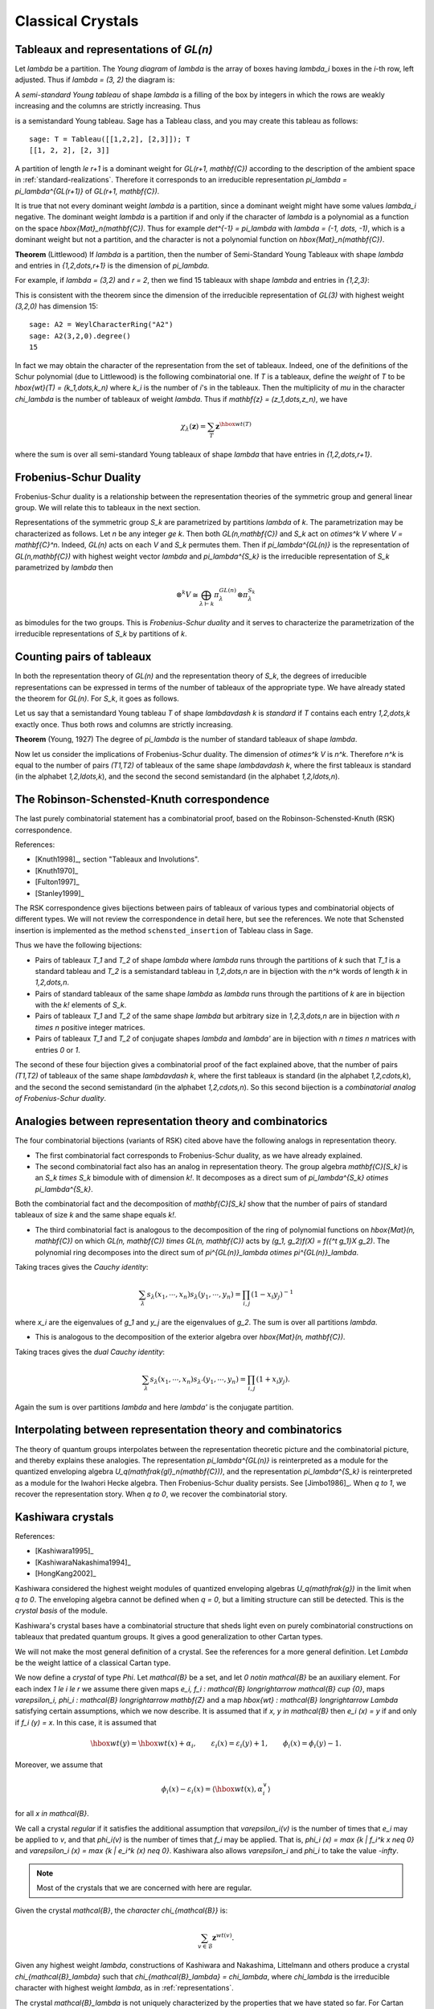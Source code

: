 ==================
Classical Crystals
==================


Tableaux and representations of `GL(n)`
---------------------------------------

Let `\lambda` be a partition. The *Young diagram* of `\lambda` is the
array of boxes having `\lambda_i` boxes in the `i`-th row, left
adjusted. Thus if `\lambda = (3, 2)` the diagram is:

.. image:: ../media/tableau1.png
   :scale: 75
   :align: center

A *semi-standard Young tableau* of shape `\lambda` is a filling of the
box by integers in which the rows are weakly increasing and the
columns are strictly increasing. Thus

.. image:: ../media/tableau2.png
   :scale: 75
   :align: center

is a semistandard Young tableau. Sage has a Tableau class, and you may
create this tableau as follows::

    sage: T = Tableau([[1,2,2], [2,3]]); T
    [[1, 2, 2], [2, 3]]

A partition of length `\le r+1` is a dominant weight for
`GL(r+1, \mathbf{C})` according to the description of the ambient
space in :ref:`standard-realizations`. Therefore it corresponds to an
irreducible representation `\pi_\lambda = \pi_\lambda^{GL(r+1)}` of
`GL(r+1, \mathbf{C})`.

It is true that not every dominant weight `\lambda` is a partition,
since a dominant weight might have some values `\lambda_i`
negative. The dominant weight `\lambda` is a partition if and only if
the character of `\lambda` is a polynomial as a function on the space
`\hbox{Mat}_n(\mathbf{C})`. Thus for example `\det^{-1} = \pi_\lambda`
with `\lambda = (-1, \dots, -1)`, which is a dominant weight but not
a partition, and the character is not a polynomial function on
`\hbox{Mat}_n(\mathbf{C})`.

**Theorem** (Littlewood) If `\lambda` is a partition, then the number
of Semi-Standard Young Tableaux with shape `\lambda` and entries in
`{1,2,\dots,r+1}` is the dimension of `\pi_\lambda`.

For example, if `\lambda = (3,2)` and `r = 2`, then we find 15
tableaux with shape `\lambda` and entries in `\{1,2,3\}`:

.. image:: ../media/tableaux.png
   :scale: 75
   :align: center

This is consistent with the theorem since the dimension of the
irreducible representation of `GL(3)` with highest weight `(3,2,0)`
has dimension 15::

    sage: A2 = WeylCharacterRing("A2")
    sage: A2(3,2,0).degree()
    15

In fact we may obtain the character of the representation from the set
of tableaux. Indeed, one of the definitions of the Schur polynomial
(due to Littlewood) is the following combinatorial one. If `T` is a
tableaux, define the *weight* of `T` to be
`\hbox{wt}(T) = (k_1,\dots,k_n)` where `k_i` is the number of `i`'s
in the tableaux. Then the multiplicity of `\mu` in the character
`\chi_\lambda` is the number of tableaux of weight `\lambda`. Thus if
`\mathbf{z} = (z_1,\dots,z_n)`, we have

.. MATH::

    \chi_\lambda(\mathbf{z}) = \sum_T \mathbf{z}^{\hbox{wt}(T)}

where the sum is over all semi-standard Young tableaux of shape
`\lambda` that have entries in `{1,2,\dots,r+1}`.


Frobenius-Schur Duality
-----------------------

Frobenius-Schur duality is a relationship between the representation
theories of the symmetric group and general linear group. We will relate this
to tableaux in the next section.

Representations of the symmetric group `S_k` are parametrized by
partitions `\lambda` of `k`. The parametrization may be characterized
as follows. Let `n` be any integer `\ge k`. Then both
`GL(n,\mathbf{C})` and `S_k` act on `\otimes^k V` where
`V = \mathbf{C}^n`. Indeed, `GL(n)` acts on each `V` and `S_k`
permutes them. Then if `\pi_\lambda^{GL(n)}` is the representation of
`GL(n,\mathbf{C})` with highest weight vector `\lambda` and
`\pi_\lambda^{S_k}` is the irreducible representation of `S_k`
parametrized by `\lambda` then

.. MATH::

    \otimes^k V
    \cong
    \bigoplus_{\lambda\vdash k}\pi^{GL(n)}_\lambda\otimes\pi^{S_k}_\lambda

as bimodules for the two groups. This is *Frobenius-Schur duality* and
it serves to characterize the parametrization of the irreducible
representations of `S_k` by partitions of `k`.

Counting pairs of tableaux
--------------------------

In both the representation theory of `GL(n)` and the representation
theory of `S_k`, the degrees of irreducible representations can be
expressed in terms of the number of tableaux of the appropriate
type. We have already stated the theorem for `GL(n)`. For `S_k`,
it goes as follows.

Let us say that a semistandard Young tableau `T` of shape `\lambda\vdash k` is
*standard* if `T` contains each entry `1,2,\dots,k` exactly once.
Thus both rows and columns are strictly increasing.

**Theorem** (Young, 1927) The degree of `\pi_\lambda` is the number of
standard tableaux of shape `\lambda`.

Now let us consider the implications of Frobenius-Schur duality.
The dimension of `\otimes^k V` is `n^k`. Therefore `n^k` is equal
to the number of pairs `(T1,T2)` of tableaux of the same shape
`\lambda\vdash k`, where the first tableaux is standard (in the
alphabet `1,2,\ldots,k`), and the second the second semistandard (in the
alphabet `1,2,\ldots,n`).

The Robinson-Schensted-Knuth correspondence
-------------------------------------------

The last purely combinatorial statement has a combinatorial proof,
based on the Robinson-Schensted-Knuth (RSK) correspondence.

References:

- [Knuth1998]_, section "Tableaux and Involutions".

- [Knuth1970]_

- [Fulton1997]_

- [Stanley1999]_

The RSK correspondence gives bijections between
pairs of tableaux of various types and combinatorial objects of
different types. We will not review the correspondence in detail here,
but see the references. We note that Schensted insertion is
implemented as the method ``schensted_insertion`` of Tableau class in
Sage.

Thus we have the following bijections:

- Pairs of tableaux `T_1` and `T_2` of shape `\lambda` where `\lambda`
  runs through the partitions of `k` such that `T_1` is a standard
  tableau and `T_2` is a semistandard tableau in `1,2,\dots,n` are in
  bijection with the `n^k` words of length `k` in `1,2,\dots,n`.

- Pairs of standard tableaux of the same shape `\lambda` as `\lambda`
  runs through the partitions of `k` are in bijection with the `k!`
  elements of `S_k`.

- Pairs of tableaux `T_1` and `T_2` of the same shape `\lambda` but
  arbitrary size in `1,2,3,\dots,n` are in bijection with `n \times n`
  positive integer matrices.

- Pairs of tableaux `T_1` and `T_2` of conjugate shapes `\lambda` and
  `\lambda'` are in bijection with `n \times n` matrices with entries
  `0` or `1`.

The second of these four bijection gives a combinatorial proof of
the fact explained above, that the number of pairs `(T1,T2)` of tableaux of
the same shape `\lambda\vdash k`, where the first tableaux is standard (in the
alphabet `1,2,\cdots,k`), and the second the second semistandard (in the
alphabet `1,2,\cdots,n`). So this second bijection is a *combinatorial
analog of Frobenius-Schur duality*.

Analogies between representation theory and combinatorics
---------------------------------------------------------

The four combinatorial bijections (variants of RSK) cited above have the
following analogs in representation theory.

- The first combinatorial fact corresponds to Frobenius-Schur duality, as we
  have already explained.

- The second combinatorial fact also has an analog in representation theory.
  The group algebra `\mathbf{C}[S_k]` is an `S_k \times S_k` bimodule with
  of dimension `k!`. It decomposes as a direct sum of
  `\pi_\lambda^{S_k} \otimes \pi_\lambda^{S_k}`.

Both the combinatorial fact and the decomposition of `\mathbf{C}[S_k]`
show that the number of pairs of standard tableaux of size `k` and
the same shape equals `k!`.

- The third combinatorial fact is analogous to the decomposition of the ring of polynomial
  functions on `\hbox{Mat}(n, \mathbf{C})` on which
  `GL(n, \mathbf{C}) \times GL(n, \mathbf{C})` acts by
  `(g_1, g_2)f(X) = f({^t g_1}X g_2)`. The polynomial ring decomposes
  into the direct sum of
  `\pi^{GL(n)}_\lambda \otimes \pi^{GL(n)}_\lambda`.

Taking traces gives the *Cauchy identity*:

.. MATH::

   \sum_\lambda s_\lambda(x_1,\cdots,x_n) s_\lambda(y_1,\cdots,y_n) =\prod_{i,j}(1-x_i y_j)^{-1}

where `x_i` are the eigenvalues of `g_1` and `y_j` are the eigenvalues of `g_2`. The sum
is over all partitions `\lambda`.

- This is analogous to the decomposition of the exterior algebra over
  `\hbox{Mat}(n, \mathbf{C})`.

Taking traces gives the *dual Cauchy identity*:

.. MATH::

   \sum_\lambda s_\lambda(x_1,\cdots,x_n) s_{\lambda'}(y_1,\cdots,y_n) =\prod_{i,j}(1+x_i y_j).

Again the sum is over partitions `\lambda` and here `\lambda'` is the conjugate partition.

Interpolating between representation theory and combinatorics
-------------------------------------------------------------

The theory of quantum groups interpolates between the representation
theoretic picture and the combinatorial picture, and thereby explains
these analogies. The representation `\pi_\lambda^{GL(n)}` is
reinterpreted as a module for the quantized enveloping algebra
`U_q(\mathfrak{gl}_n(\mathbf{C}))`, and the representation
`\pi_\lambda^{S_k}` is reinterpreted as a module for the Iwahori
Hecke algebra. Then Frobenius-Schur duality persists. See
[Jimbo1986]_. When `q \to 1`, we recover the representation
story. When `q \to 0`, we recover the combinatorial story.

Kashiwara crystals
------------------

References:

- [Kashiwara1995]_

- [KashiwaraNakashima1994]_

- [HongKang2002]_

Kashiwara considered the highest weight modules of quantized
enveloping algebras `U_q(\mathfrak{g})` in the limit when
`q \to 0`. The enveloping algebra cannot be defined when `q = 0`, but
a limiting structure can still be detected. This is the
*crystal basis* of the module.

Kashiwara's crystal bases have a combinatorial structure that sheds
light even on purely combinatorial constructions on tableaux that
predated quantum groups. It gives a good generalization to other
Cartan types.

We will not make the most general definition of a crystal. See the
references for a more general definition. Let `\Lambda` be the weight
lattice of a classical Cartan type.

We now define a *crystal* of type `\Phi`. Let `\mathcal{B}` be a set,
and let `0 \notin \mathcal{B}` be an auxiliary element. For each index
`1 \le i \le r` we assume there given maps
`e_i, f_i : \mathcal{B} \longrightarrow \mathcal{B} \cup \{0\}`, maps
`\varepsilon_i, \phi_i : \mathcal{B} \longrightarrow \mathbf{Z}` and a
map `\hbox{wt} : \mathcal{B} \longrightarrow \Lambda` satisfying
certain assumptions, which we now describe. It is assumed that if
`x, y \in \mathcal{B}` then `e_i (x) = y` if and only if
`f_i (y) = x`. In this case, it is assumed that

.. MATH::

    \hbox{wt} (y) = \hbox{wt} (x) + \alpha_i,
    \qquad
    \varepsilon_i (x) = \varepsilon_i (y) + 1,
    \qquad \phi_i (x) = \phi_i (y) - 1.

Moreover, we assume that

.. MATH::

    \phi_i (x) - \varepsilon_i (x)
    =
    \left\langle \hbox{wt} (x), \alpha^{\vee}_i \right\rangle

for all `x \in \mathcal{B}`.

We call a crystal *regular* if it satisfies the additional assumption that
`\varepsilon_i(v)` is the number of times that `e_i` may be applied to `v`, and
that `\phi_i(v)` is the number of times that `f_i` may be applied. That is,
`\phi_i (x) = \max \{k | f_i^k x \neq 0\}` and `\varepsilon_i (x) = \max \{k
| e_i^k (x) \neq 0\}`.
Kashiwara also allows `\varepsilon_i` and `\phi_i` to take the value `-\infty`.

.. NOTE::

    Most of the crystals that we are concerned with here are regular.

Given the crystal `\mathcal{B}`, the *character* `\chi_{\mathcal{B}}` is:

.. MATH::

    \sum_{v\in\mathcal{B}} {\mathbf{z}}^{wt(v)}.

Given any highest weight `\lambda`, constructions of Kashiwara and
Nakashima, Littelmann and others produce a crystal
`\chi_{\mathcal{B}_\lambda}` such that
`\chi_{\mathcal{B}_\lambda} = \chi_\lambda`, where `\chi_\lambda` is
the irreducible character with highest weight `\lambda`, as in
:ref:`representations`.

The crystal `\mathcal{B}_\lambda` is not uniquely characterized by the
properties that we have stated so far. For Cartan types `A, D, E` it may
be characterized by these properties together with certain other
*Stembridge axioms*. We will take it for granted that there is a
unique "correct" crystal `\mathcal{B}_\lambda` and discuss how these
are constructed in Sage.


Installing dot2tex
------------------

Before giving examples of crystals, we digress to help you install
``dot2tex``, which you will need in order to make latex images of
crystals.

``dot2tex`` is an optional package of sage and the latest version
can be installed via::

    sage -i dot2tex


Crystals of tableaux in Sage
----------------------------

All crystals that are currently in Sage can be accessed by ``crystals.<tab>``.

For type `A_r`, Kashiwara and Nakashima put a crystal structure on the
set of tableaux with shape `\lambda` in `1, 2, \ldots, r+1`, and this is a
realization of `\mathcal{B}_{\lambda}`. Moreover, this construction
extends to other Cartan types, as we will explain. At the moment, we
will consider how to draw pictures of these crystals.

Once you have ``dot2tex`` installed, you may make images pictures of crystals
with a command such as this::

    sage: crystals.Tableaux("A2", shape=[2,1]).latex_file("/tmp/a2rho.tex") # optional - dot2tex graphviz

Here `\lambda = (2,1)=(2,1,0)`. The crystal ``C`` is
`\mathcal{B}_{\lambda}`. The character `\chi_\lambda` will therefore
be the eight-dimensional irreducible character with this highest
weight. Then you may run pdflatex on the file ``a2rho.tex``.
This can also be achieved without the detour of saving the latex file via::

    sage: B = crystals.Tableaux(['A',2], shape=[2,1])
    sage: view(B, pdflatex=True, tightpage=True) # optional - dot2tex graphviz

This produces the crystal graph:

.. image:: ../media/a2rho_color.png
   :scale: 60
   :align: center

You may also wish to color the edges in different colors by specifying further latex options::

    sage: B = crystals.Tableaux(['A',2], shape=[2,1])
    sage: G = B.digraph()
    sage: G.set_latex_options(color_by_label = {1:"red", 2:"yellow"})
    sage: view(G, pdflatex=True, tightpage=True) # optional - dot2tex graphviz

As you can see, the elements of this crystal are exactly the eight
tableaux of shape `\lambda` with entries in `\{1,2,3\}`. The
convention is that if `x,y \in \mathcal{B}` and `f_i(x) = y`, or
equivalently `e_i(y) = x`, then we draw an arrow from `x \to y`. Thus
the highest weight tableau is the one with no incoming arrows. Indeed,
this is:

.. MATH::

.. image:: ../media/tableau3.png
   :scale: 75
   :align: center

We recall that the weight of the tableau is `(k_1,k_2,k_3)` where
`k_i` is the number of `i`'s in the tableau, so this tableau has
weight `(2,1,0)`, which indeed equals `\lambda`.

Once the crystal is created, you have access to the ambient space and
its methods through the method ``weight_lattice_realization()``::

    sage: C = crystals.Tableaux("A2", shape=[2,1])
    sage: L = C.weight_lattice_realization(); L
    Ambient space of the Root system of type ['A', 2]
    sage: L.fundamental_weights()
    Finite family {1: (1, 0, 0), 2: (1, 1, 0)}

The highest weight vector is available as follows::

    sage: C = crystals.Tableaux("A2", shape=[2,1])
    sage: v = C.highest_weight_vector(); v
    [[1, 1], [2]]

or more simply::

    sage: C = crystals.Tableaux("A2", shape=[2,1])
    sage: C[0]
    [[1, 1], [2]]

Now we may apply the operators `e_i` and `f_i` to move around in the
crystal::

    sage: C = crystals.Tableaux("A2", shape=[2,1])
    sage: v = C.highest_weight_vector()
    sage: v.f(1)
    [[1, 2], [2]]
    sage: v.f(1).f(1)
    sage: v.f(1).f(1) == None
    True
    sage: v.f(1).f(2)
    [[1, 3], [2]]
    sage: v.f(1).f(2).f(2)
    [[1, 3], [3]]
    sage: v.f(1).f(2).f(2).f(1)
    [[2, 3], [3]]
    sage: v.f(1).f(2).f(2).f(1) == v.f(2).f(1).f(1).f(2)
    True

You can construct the character if you first make a Weyl character
ring::

    sage: A2 = WeylCharacterRing("A2")
    sage: C = crystals.Tableaux("A2", shape=[2,1])
    sage: C.character(A2)
    A2(2,1,0)


Crystals of letters
-------------------

For each of the classical Cartan types there is a *standard crystal*
`\mathcal{B}_{\hbox{standard}}` from which other crystals can be built
up by taking tensor products and extracting constituent irreducible
crystals. This procedure is sufficient for Cartan types `A_r` and
`C_r`. For types `B_r` and `D_r` the standard crystal must be
supplemented with a *spin crystal*. See [KashiwaraNakashima1994]_ or
[HongKang2002]_ for further details.

Here is the standard crystal of type `A_r`.

.. image:: ../media/stand-a.png
   :scale: 75
   :align: center

You may create the crystal, and work with it as follows::

    sage: C = crystals.Letters("A6")
    sage: v0 = C.highest_weight_vector(); v0
    1
    sage: v0.f(1)
    2
    sage: v0.f(1).f(2)
    3
    sage: [v0.f(1).f(2).f(x) for x in [1..6]]
    [None, None, 4, None, None, None]
    sage: [v0.f(1).f(2).e(x) for x in [1..6]]
    [None, 2, None, None, None, None]

Here is the standard crystal of type `B_r`.

.. image:: ../media/stand-b.png
   :scale: 75
   :align: center

There is, additionally, a spin crystal for `B_r`, corresponding to
the `2^r`-dimensional spin representation. We will not draw it, but
we will describe it. Its elements are vectors
`\epsilon_1\otimes\cdots\otimes\epsilon_r`, where each ``spin``
`\epsilon_i=\pm 1`.

If `i<r`, then the effect of the operator
`f_i` is to annihilate `v = \epsilon_1 \otimes \cdots \otimes \epsilon_r`
unless `\epsilon_i \otimes \epsilon_{i+1} = + \otimes -`. If this is
so, then `f_i(v)` is obtained from `v` by replacing
`\epsilon_i \otimes \epsilon_{i+1}` by `- \otimes +`. If `i=r`, then
`f_r` annihilates `v` unless `\epsilon_r=+`, in which case it
replaces `\epsilon_r` by `-`.

Create the spin crystal as follows. The crystal elements are represented
in the signature representation listing the `\epsilon_i`::

    sage: C = crystals.Spins("B3")
    sage: C.list()
    [+++, ++-, +-+, -++, +--, -+-, --+, ---]

Here is the standard crystal of type `C_r`.

.. image:: ../media/stand-c.png
   :scale: 75
   :align: center

Here is the standard crystal of type `D_r`.

.. image:: ../media/stand-d.png
   :scale: 75
   :align: center

There are two spin crystals for type `D_r`. Each consists of
`\epsilon_1 \otimes \cdots \otimes \epsilon_r` with `\epsilon_i = \pm`, and
the number of spins either always even or always odd. We will not describe
the effect of the root operators `f_i`, but you are invited to create them
and play around with them to guess the rule::

    sage: Cplus = crystals.SpinsPlus("D4")
    sage: Cminus = crystals.SpinsMinus("D4")

It is also possible to construct the standard crystal for type
`G_2`, `E_6`, and `E_7`. Here is the one for type `G_2` (corresponding
to the representation of degree 7):

.. image:: ../media/stand-g.png
   :scale: 75
   :align: center

The crystal of letters is a special case of the crystal of tableaux
in the sense that `\mathcal{B}_{\hbox{standard}}` is isomorphic to
the crystal of tableaux whose highest weight `\lambda` is the highest
weight vector of the standard representation. Thus compare::

    sage: crystals.Letters("A3")
    The crystal of letters for type ['A', 3]
    sage: crystals.Tableaux("A3", shape=[1])
    The crystal of tableaux of type ['A', 3] and shape(s) [[1]]

These two crystals are different in implementation, but they are
isomorphic, and in fact the second crystal is constructed from the
first. We can test isomorphisms between crystals as follows::

    sage: Cletter = crystals.Letters(['A',3])
    sage: Ctableaux = crystals.Tableaux(['A',3], shape = [1])
    sage: Cletter.digraph().is_isomorphic(Ctableaux.digraph())
    True
    sage: Cletter.digraph().is_isomorphic(Ctableaux.digraph(), certify = True)
    (True, {1: [[1]], 2: [[2]], 3: [[3]], 4: [[4]]})

where in the last step the explicit map between the vertices of the crystals is given.

Crystals of letters have a special role in the theory since
they are particularly simple, yet as Kashiwara and Nakashima showed,
the crystals of tableaux can be created from them.  We will review how
this works.

Tensor products of crystals
---------------------------

Kashiwara defined the tensor product of crystals in a purely
combinatorial way. The beauty of this construction is that it exactly
parallels the tensor product of crystals of representations. That is,
if `\lambda` and `\mu` are dominant weights, then
`\mathcal{B}_\lambda \otimes \mathcal{B}_\mu` is a (usually
disconnected) crystal which may contain multiple copies of
`\mathcal{B}_\nu` (for another dominant weight `\nu`) but the number
of copies of `\mathcal{B}_\nu` is exactly the multiplicity of
`\chi_\nu` in `\chi_\lambda \chi_\mu`.

We will describe two conventions for the tensor product of
crystals. These conventions would have to be modified slightly without
the regularity assumption.


Kashiwara's definition
^^^^^^^^^^^^^^^^^^^^^^

As a set, the tensor product `\mathcal{B} \otimes \mathcal{C}` of
crystals `\mathcal{B}` and `\mathcal{C}` is the Cartesian product, but
we denote the ordered pair `(x, y)` with `x \in \mathcal{B}` and
`y \in \mathcal{C}` by `x \otimes y`. We define
`\hbox{wt} (x \otimes y) = \hbox{wt} (x) + \hbox{wt}(y)`. We define

.. MATH::

    f_i (x \otimes y)
    =
    \begin{cases}
    f_i (x) \otimes y & \text{if $\phi_i (x) > \varepsilon_i (y)$},\\
    x \otimes f_i (y) & \text{if $\phi_i (x) \le \varepsilon_i (y)$},
    \end{cases}

and

.. MATH::

    e_i (x \otimes y)
    =
    \begin{cases}
    e_i (x) \otimes y & \text{if $\phi_i (x) \ge \varepsilon_i (y)$},\\
    x \otimes e_i (y) & \text{if $\phi_i (x) < \varepsilon_i (y)$}.
    \end{cases}

It is understood that `x \otimes 0 = 0 \otimes x = 0`. We also define:

.. MATH::

    \phi_i (x \otimes y)
    =
    \max (\phi_i (y), \phi_i (x) + \phi_i (y) - \varepsilon_i (y)),

.. MATH::

    \varepsilon_i (x \otimes y)
    =
    \max (\varepsilon_i (x), \varepsilon_i (x) + \varepsilon_i (y) - \phi_i (x)) .


Alternative definition
^^^^^^^^^^^^^^^^^^^^^^

As a set, the tensor product `\mathcal{B} \otimes \mathcal{C}` of
crystals `\mathcal{B}` and `\mathcal{C}` is the Cartesian product, but
we denote the ordered pair `(y, x)` with `y \in \mathcal{B}` and
`x \in \mathcal{C}` by `x \otimes y`. We define
`\hbox{wt} (x \otimes y) = \hbox{wt} (y) + \hbox{wt}(x)`. We define

.. MATH::

    f_i (x \otimes y)
    =
    \begin{cases}
    f_i (x) \otimes y & \text{if $\phi_i (y) \le \varepsilon_i (x)$},\\
    x \otimes f_i (y) & \text{if $\phi_i (y) > \varepsilon_i (x)$},
    \end{cases}

and

.. MATH::

    e_i (x \otimes y)
    =
    \begin{cases}
    e_i (x) \otimes y & \text{if $\phi_i (y) < \varepsilon_i (x)$},\\
    x \otimes e_i (y) & \text{if $\phi_i (y) \ge \varepsilon_i (x)$}.
    \end{cases}

It is understood that `y \otimes 0 = 0 \otimes y = 0`. We also define

.. MATH::

    \phi_i (x \otimes y)
    =
    \max (\phi_i (x), \phi_i (y) + \phi_i (x) - \varepsilon_i (x)),

.. MATH::

    \varepsilon_i (x \otimes y)
    =
    \max (\varepsilon_i (y), \varepsilon_i (y) + \varepsilon_i (x) - \phi_i (y)).

The tensor product is associative:
`(x \otimes y) \otimes z \mapsto x \otimes(y \otimes z)` is an
isomorphism
`(\mathcal{B} \otimes \mathcal{C}) \otimes \mathcal{D} \to \mathcal{B} \otimes (\mathcal{C} \otimes \mathcal{D})`,
and so we may consider tensor products of arbitrary numbers of crystals.


The relationship between the two definitions
^^^^^^^^^^^^^^^^^^^^^^^^^^^^^^^^^^^^^^^^^^^^
The relationship between the two definitions is simply that the
Kashiwara tensor product `\mathcal{B} \otimes \mathcal{C}` is the
alternate tensor product `\mathcal{C} \otimes \mathcal{B}` in reverse
order. Sage uses the alternative tensor product. Even though the
tensor product construction is *a priori* asymmetrical, both
constructions produce isomorphic crystals, and in particular Sage's
crystals of tableaux are identical to Kashiwara's.


Tensor products of crystals in Sage
^^^^^^^^^^^^^^^^^^^^^^^^^^^^^^^^^^^
You may construct the tensor product of several crystals in Sage using
``crystals.TensorProduct``::

    sage: C = crystals.Letters("A2")
    sage: T = crystals.TensorProduct(C,C,C); T
    Full tensor product of the crystals [The crystal of letters for type ['A', 2],
    The crystal of letters for type ['A', 2], The crystal of letters for type ['A', 2]]
    sage: T.cardinality()
    27
    sage: T.highest_weight_vectors()
    [[1, 1, 1], [1, 2, 1], [2, 1, 1], [3, 2, 1]]

This crystal has four highest weight vectors. We may understand this
as follows::

    sage: A2 = WeylCharacterRing("A2")
    sage: C = crystals.Letters("A2")
    sage: T = crystals.TensorProduct(C,C,C)
    sage: chi_C = C.character(A2)
    sage: chi_T = T.character(A2)
    sage: chi_C
    A2(1,0,0)
    sage: chi_T
    A2(1,1,1) + 2*A2(2,1,0) + A2(3,0,0)
    sage: chi_T == chi_C^3
    True

As expected, the character of ``T`` is the cube of the character of
``C``, and representations with highest weight `(1,1,1)`, `(3,0,0)`
and `(2,1,0)`. This decomposition is predicted by Frobenius-Schur
duality: the multiplicity of `\pi_\lambda^{GL(n)}` in
`\otimes^3\mathbf{C}^3` is the degree of `\pi_\lambda^{S_3}`.

It is useful to be able to select one irreducible constitutent of
``T``. If we only want one of the irreducible constituents of ``T``,
we can specify a list of highest weight vectors by the option
``generators``. If the list has only one element, then we get an
irreducible crystal. We can make four such crystals::

    sage: A2 = WeylCharacterRing("A2")
    sage: C = crystals.Letters("A2")
    sage: T = crystals.TensorProduct(C,C,C)
    sage: [T1,T2,T3,T4] = \
      [crystals.TensorProduct(C,C,C,generators=[v]) for v in T.highest_weight_vectors()]
    sage: [B.cardinality() for B in [T1,T2,T3,T4]]
    [10, 8, 8, 1]
    sage: [B.character(A2) for B in [T1,T2,T3,T4]]
    [A2(3,0,0), A2(2,1,0), A2(2,1,0), A2(1,1,1)]

We see that two of these crystals are isomorphic, with character
``A2(2,1,0)``. Try::

    sage: A2 = WeylCharacterRing("A2")
    sage: C = crystals.Letters("A2")
    sage: T = crystals.TensorProduct(C,C,C)
    sage: [T1,T2,T3,T4] = \
      [crystals.TensorProduct(C,C,C,generators=[v]) for v in T.highest_weight_vectors()]
    sage: T1.plot()
    sage: T2.plot()
    sage: T3.plot()
    sage: T4.plot()

Elements of ``crystals.TensorProduct(A,B,C, ...)`` are represented by
sequences ``[a,b,c, ...]`` with ``a`` in ``A``, ``b`` in ``B``, etc.
This of course represents `a \otimes b \otimes c \otimes \cdots`.


Crystals of tableaux as tensor products of crystals
---------------------------------------------------

Sage implements the
:class:`~sage.combinat.crystals.tensor_product.CrystalOfTableaux` as
a subcrystal of a tensor product of the
:class:`~sage.combinat.crystals.letters.CrystalOfLetters`. You can see how
its done as follows::

    sage: T = crystals.Tableaux("A4",shape=[3,2])
    sage: v = T.highest_weight_vector().f(1).f(2).f(3).f(2).f(1).f(4).f(2).f(3); v
    [[1, 2, 5], [3, 4]]
    sage: v._list
    [3, 1, 4, 2, 5]

We've looked at the internal representation of `v`, where it is
represented as an element of the fourth tensor power of the
:class:`~sage.combinat.crystals.letters.CrystalOfLetters`. We see
that the tableau:

.. MATH::

.. image:: ../media/tableau4.png
   :scale: 75
   :align: center

is interpreted as the tensor:

.. MATH::

.. image:: ../media/tensor.png
   :scale: 75
   :align: center

The elements of the tableau are read from bottom to top and from left
to right. This is the *inverse middle-Eastern reading* of the
tableau. See Hong and Kang, *loc. cit.* for discussion of the readings
of a tableau.


Spin crystals
-------------

For the Cartan types `A_r`, `C_r` or `G_2`,
:class:`~sage.combinat.crystals.tensor_product.CrystalOfTableaux` are
capable of making any finite crystal. (For type `A_r` it is necessary
that the highest weight `\lambda` be a partition.)

For Cartan types `B_r` and `D_r`, there also exist spin representations.
The corresponding crystals are implemented as *spin crystals*.
For these types,
:class:`~sage.combinat.crystals.tensor_product.CrystalOfTableaux` also allows
the input shape `\lambda` to be half-integral if it is of height `r`.
For example::

    sage: C = crystals.Tableaux(['B',2], shape = [3/2, 1/2])
    sage: C.list()
    [[++, [[1]]], [++, [[2]]], [++, [[0]]], [++, [[-2]]], [++, [[-1]]], [+-, [[-2]]],
    [+-, [[-1]]], [-+, [[-1]]], [+-, [[1]]], [+-, [[2]]], [-+, [[2]]], [+-, [[0]]],
    [-+, [[0]]], [-+, [[-2]]], [--, [[-2]]], [--, [[-1]]]]

Here the first list of `+` and `-` gives a spin column that is discussed in more detail
in the next section and the second entry is a crystal of tableau element for
`\lambda = (\lfloor \lambda_1 \rfloor, \lfloor \lambda_2 \rfloor, \ldots )`.
For type `D_r`, we have the additional feature that there are two types of spin
crystals. Hence in
:class:`~sage.combinat.crystals.tensor_product.CrystalOfTableaux`
the `r`-th entry of `\lambda` in this case can also take negative values::

    sage: C = crystals.Tableaux(['D',3], shape = [1/2, 1/2,-1/2])
    sage: C.list()
    [[++-, []], [+-+, []], [-++, []], [---, []]]

For rank two Cartan types, we also have ``crystals.FastRankTwo`` which gives
a different fast implementation of these crystals::

    sage: B = crystals.FastRankTwo(['B',2], shape=[3/2,1/2]); B
    The fast crystal for B2 with shape [3/2,1/2]
    sage: v = B.highest_weight_vector(); v.weight()
    (3/2, 1/2)


Type B spin crystal
^^^^^^^^^^^^^^^^^^^
The spin crystal has highest weight `(1/2,\dots,1/2)`. This is the
last fundamental weight. The irreducible representation with this
weight is the spin representation of degree `2^r`. Its crystal is
hand-coded in Sage::

    sage: Cspin = crystals.Spins("B3"); Cspin
    The crystal of spins for type ['B', 3]
    sage: Cspin.cardinality()
    8

The crystals with highest weight `\lambda`, where `\lambda` is a half-integral weight,
are constructed as a tensor product of a spin column and the highest weight crystal
of the integer part of `\lambda`. For example, suppose that `\lambda = (3/2, 3/2, 1/2)`.
The corresponding irreducible character will have degree 112::

    sage: B3 = WeylCharacterRing("B3")
    sage: B3(3/2,3/2,1/2).degree()
    112

So `\mathcal{B}_\lambda` will have 112 elements. We can find it as a
subcrystal of ``Cspin`` `\otimes \mathcal{B}_\mu`, where
`\mu = \lambda-(1/2,1/2,1/2) = (1,1,0)`::

    sage: B3 = WeylCharacterRing("B3")
    sage: B3(1,1,0)*B3(1/2,1/2,1/2)
    B3(1/2,1/2,1/2) + B3(3/2,1/2,1/2) + B3(3/2,3/2,1/2)

We see that just taking the tensor product of these two crystals will
produce a reducible crystal with three constitutents, and we want to
extract the one we want. We do that as follows::

    sage: B3 = WeylCharacterRing("B3")
    sage: C1 = crystals.Tableaux("B3", shape=[1,1])
    sage: Cspin = crystals.Spins("B3")
    sage: C = crystals.TensorProduct(C1, Cspin, generators=[[C1[0],Cspin[0]]])
    sage: C.cardinality()
    112

Alternatively, we can get this directly from
:class:`~sage.combinat.crystals.tensor_product.CrystalOfTableaux`::

    sage: C = crystals.Tableaux(['B',3], shape = [3/2,3/2,1/2])
    sage: C.cardinality()
    112

This is the desired crystal.


Type D spin crystals
^^^^^^^^^^^^^^^^^^^^
A similar situation pertains for type `D_r`, but now there are two
spin crystals, both of degree `2^{r-1}`. These are hand-coded in sage::

    sage: SpinPlus = crystals.SpinsPlus("D4")
    sage: SpinMinus = crystals.SpinsMinus("D4")
    sage: SpinPlus[0].weight()
    (1/2, 1/2, 1/2, 1/2)
    sage: SpinMinus[0].weight()
    (1/2, 1/2, 1/2, -1/2)
    sage: [C.cardinality() for C in [SpinPlus,SpinMinus]]
    [8, 8]

Similarly to type B crystal, we obtain crystal with spin weight by allowing for partitions
with half-integer values, and the last entry can be negative depending on the type of the spin.


Lusztig involution
------------------

The Lusztig involution on a finite-dimensional highest weight crystal `B(\lambda)` of highest weight `\lambda`
maps the highest weight vector to the lowest weight vector and the Kashiwara operator `f_i` to
`e_{i^*}`, where `i^*` is defined as `\alpha_{i^*} = -w_0(\alpha_i)`. Here `w_0` is the longest element
of the Weyl group acting on the `i`-th simple root `\alpha_i`. For example, for type `A_n` we have `i^*=n+1-i`,
whereas for type `C_n` we have `i^*=i`. For type `D_n` and `n` even also have `i^*=i`, but for `n` odd this
map interchanges nodes `n-1` and `n`. Here is how to achieve this in Sage::

    sage: B = crystals.Tableaux(['A',3],shape=[2,1])
    sage: b = B(rows=[[1,2],[3]])
    sage: b.lusztig_involution()
    [[2, 4], [3]]

For type `A_n`, the Lusztig involution is the same as the Schuetzenberger involution (which in Sage is
defined on tableaux)::

    sage: t = Tableau([[1,2],[3]])
    sage: t.schuetzenberger_involution(n=4)
    [[2, 4], [3]]

For all tableaux in a given crystal, this can be tested via::

    sage: B = crystals.Tableaux(['A',3],shape=[2])
    sage: all(b.lusztig_involution().to_tableau() == b.to_tableau().schuetzenberger_involution(n=4) for b in B)
    True

The Lusztig involution is also defined for finite-dimensional highest weight crystals of exceptional
type::

    sage: C = CartanType(['E',6])
    sage: La = C.root_system().weight_lattice().fundamental_weights()
    sage: T = crystals.HighestWeight(La[1])
    sage: t = T[4]; t
    [(-2, 5)]
    sage: t.lusztig_involution()
    [(-3, 2)]


Levi branching rules for crystals
---------------------------------

Let `G` be a Lie group and `H` a Levi subgroup. We have already seen
that the Dynkin diagram of `H` is obtained from that of `G` by erasing
one or more nodes.

If `\mathcal{C}` is a crystal for `G`, then we may obtain the
corresponding crystal for `H` by a similar process. For example if the
Dynkin diagram for `H` is obtained from the Dynkin diagram for `G` by
erasing the `i`-th node, then if we erase all the edges in the crystal
`\mathcal{C}` that are labeled with `i`, we obtain a crystal for `H`.

In Sage this is achieved by specifying the index set used in the digraph method::

    sage: T = crystals.Tableaux(['D',4],shape=[1])
    sage: G = T.digraph(index_set=[1,2,3])

We see that the type `D_4` crystal indeed decomposes into two type `A_3` components.

.. image:: ../media/parabolic_subcrystal.png
   :scale: 75
   :align: center


Subcrystals
-----------

Sometimes it might be desirable to work with a subcrystal of a crystal. For example,
one might want to look at all `\{2,3,\ldots,n\}` highest elements of a crystal
and look at a particular such component::

    sage: T = crystals.Tableaux(['D',4],shape=[2,1])
    sage: hw = [ t for t in T if t.is_highest_weight(index_set = [2,3,4]) ]; hw
    [[[1, 1], [2]],
     [[1, 2], [2]],
     [[2, -1], [-2]],
     [[2, -1], [-1]],
     [[1, -1], [2]],
     [[2, -1], [3]],
     [[1, 2], [3]],
     [[2, 2], [3]],
     [[1, 2], [-2]],
     [[2, 2], [-2]],
     [[2, 2], [-1]]]
    sage: C = T.subcrystal(generators = [T(rows=[[2,-1],[3]])], index_set = [2,3,4])
    sage: G = T.digraph(subset = C, index_set=[2,3,4])
